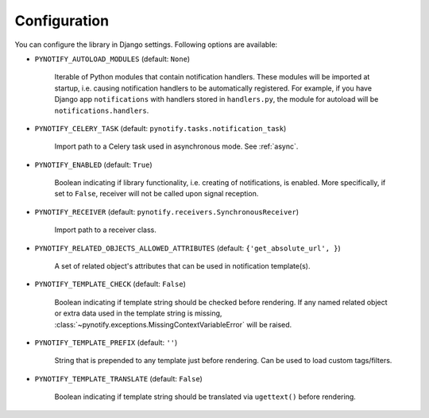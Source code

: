 .. _config:

=============
Configuration
=============

You can configure the library in Django settings. Following options are available:

* ``PYNOTIFY_AUTOLOAD_MODULES`` (default: ``None``)

    Iterable of Python modules that contain notification handlers. These modules will be imported at startup, i.e.
    causing notification handlers to be automatically registered. For example, if you have Django app ``notifications``
    with handlers stored in ``handlers.py``, the module for autoload will be ``notifications.handlers``.

* ``PYNOTIFY_CELERY_TASK`` (default: ``pynotify.tasks.notification_task``)

    Import path to a Celery task used in asynchronous mode. See :ref:`async`.

* ``PYNOTIFY_ENABLED`` (default: ``True``)

    Boolean indicating if library functionality, i.e. creating of notifications, is enabled. More specifically, if set to
    ``False``, receiver will not be called upon signal reception.

* ``PYNOTIFY_RECEIVER`` (default: ``pynotify.receivers.SynchronousReceiver``)

    Import path to a receiver class.

* ``PYNOTIFY_RELATED_OBJECTS_ALLOWED_ATTRIBUTES`` (default: ``{'get_absolute_url', }``)

    A set of related object's attributes that can be used in notification template(s).

* ``PYNOTIFY_TEMPLATE_CHECK`` (default: ``False``)

    Boolean indicating if template string should be checked before rendering. If any named related object or extra data
    used in the template string is missing, :class:`~pynotify.exceptions.MissingContextVariableError` will be raised.

* ``PYNOTIFY_TEMPLATE_PREFIX`` (default: ``''``)

    String that is prepended to any template just before rendering. Can be used to load custom tags/filters.

* ``PYNOTIFY_TEMPLATE_TRANSLATE`` (default: ``False``)

    Boolean indicating if template string should be translated via ``ugettext()`` before rendering.
